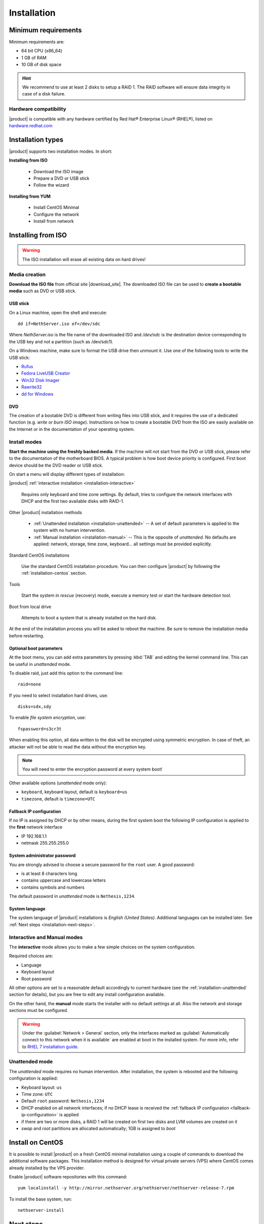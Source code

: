 .. _installation-section:

.. index:: installation

=============
Installation
=============

.. index::
   pair: hardware; requirements

Minimum requirements
====================

Minimum requirements are:

* 64 bit CPU (x86_64)
* 1 GB of RAM
* 10 GB of disk space


.. hint:: We recommend to use at least 2 disks to setup a RAID 1.  The
          RAID software will ensure data integrity in case of a disk
          failure.

.. index::
   pair: hardware; compatibility

Hardware compatibility
----------------------

|product| is compatible with any hardware certified by Red Hat®
Enterprise Linux® (RHEL®), listed on `hardware.redhat.com
<http://hardware.redhat.com/>`__


Installation types
==================

|product| supports two installation modes. In short:

**Installing from ISO**

  * Download the ISO image
  * Prepare a DVD or USB stick
  * Follow the wizard

**Installing from YUM**

  * Install CentOS Minimal
  * Configure the network
  * Install from network

.. index::
   pair: installation; ISO

Installing from ISO
===================

.. warning:: The ISO installation will erase all existing data on
             hard drives!

Media creation
--------------

**Download the ISO file** from official site |download_site|.  The
downloaded ISO file can be used to **create a bootable media** such as
DVD or USB stick.  

USB stick
^^^^^^^^^

On a Linux machine, open the shell and execute: ::

  dd if=NethServer.iso of=/dev/sdc

Where `NethServer.iso` is the file name of the downloaded ISO and `/dev/sdc` is the
destination device corresponding to the USB key and 
not a partition (such as /dev/sdc1).

On a Windows machine, make sure to format the USB drive then unmount it.
Use one of the following tools to write the USB stick:

* `Rufus`_
* `Fedora LiveUSB Creator`_
* `Win32 Disk Imager`_
* `Rawrite32`_
* `dd for Windows`_

.. _`Rufus`: https://rufus.akeo.ie/ 
.. _`Fedora LiveUSB Creator`: https://fedorahosted.org/liveusb-creator/ 
.. _`Win32 Disk Imager`: http://sourceforge.net/projects/win32diskimager/ 
.. _`Rawrite32`: http://www.netbsd.org/~martin/rawrite32/ 
.. _`dd for Windows`: http://www.chrysocome.net/dd 

DVD
^^^

The creation of a bootable DVD is different from
writing files into USB stick, and it requires the use of a dedicated
function (e.g. *write* or *burn ISO image*).  Instructions on how to
create a bootable DVD from the ISO are easily available on the
Internet or in the documentation of your operating system.


Install modes
-------------

**Start the machine using the freshly backed media**.  If the machine
will not start from the DVD or USB stick, please refer to the documentation of
the motherboard BIOS. A typical problem is how boot device priority is
configured.  First boot device should be the DVD reader or USB stick.

On start a menu will display different types of installation:

|product| :ref:`interactive installation <installation-interactive>`

    Requires only keyboard and time zone settings. By default, tries to
    configure the network interfaces with DHCP and the first two available
    disks with RAID-1.

Other |product| installation methods

    *   :ref:`Unattended installation <installation-unattended>` --
        A set of default parameters is applied to the system with no human
        intervention.
    
    *   :ref:`Manual installation <installation-manual>` --
        This is the opposite of *unattended*. No defaults are applied: network,
        storage, time zone, keyboard... all settings must be provided
        explicitly.

Standard CentOS installations

    Use the standard CentOS installation procedure. You can then configure 
    |product| by following the :ref:`installation-centos` section.

Tools

    Start the system in *rescue* (recovery) mode, execute a memory
    test or start the hardware detection tool.

Boot from local drive

    Attempts to boot a system that is already installed on the hard
    disk.


At the end of the installation process you will be asked to reboot the
machine. Be sure to remove the installation media before restarting.

Optional boot parameters
^^^^^^^^^^^^^^^^^^^^^^^^

At the boot menu, you can add extra parameters by pressing :kbd:`TAB` and editing 
the kernel command line. This can be useful in *unattended* mode.

To disable raid, just add this option to the command line: ::

    raid=none

If you need to select installation hard drives, use: ::

    disks=sdx,sdy

.. index:: 
    pair: encryption; file system

To enable *file system encryption*, use: ::
    
    fspassword=s3cr3t

When enabling this option, all data written to the disk will be
encrypted using symmetric encryption.  In case of theft, an attacker
will not be able to read the data without the encryption key.

.. note :: You will need to enter the encryption password at every system boot!

Other available options (*unattended* mode only):

* ``keyboard``, keyboard layout, default is ``keyboard=us``
* ``timezone``, default is ``timezone=UTC``

.. _fallback-ip-configuration:

Fallback IP configuration
^^^^^^^^^^^^^^^^^^^^^^^^^

If no IP is assigned by DHCP or by other means, during the first system boot 
the following IP configuration is applied to the **first** network interface

* IP 192.168.1.1
* netmask 255.255.255.0

System administrator password
^^^^^^^^^^^^^^^^^^^^^^^^^^^^^

You are strongly advised to choose a secure password for the ``root`` user. 
A good password:

* is at least 8 characters long
* contains uppercase and lowercase letters
* contains symbols and numbers

The default password in *unattended* mode is ``Nethesis,1234``.

System language
^^^^^^^^^^^^^^^

The system language of |product| installations is *English (United States)*.
Additional languages can be installed later. See :ref:`Next steps <installation-next-steps>`.

.. _installation-manual:

.. _installation-interactive:

Interactive and Manual modes
----------------------------

The **interactive** mode allows you to make a few simple choices on the
system configuration.

Required choices are:

* Language
* Keyboard layout
* Root password

All other options are set to a reasonable default accordingly to current
hardware (see the :ref:`installation-unattended` section for details), but you
are free to edit any install configuration available.

On the other hand, the **manual** mode starts the installer with no default
settings at all.  Also the network and storage sections must be configured.

.. warning:: 
    
    Under the :guilabel:`Network > General` section, only the interfaces marked
    as :guilabel:`Automatically connect to this network when it is available`
    are enabled at boot in the installed system. For more info, refer to `RHEL 7
    installation guide`_.

.. _`RHEL 7 installation guide`: https://access.redhat.com/documentation/en-US/Red_Hat_Enterprise_Linux/7/html/Installation_Guide/sect-network-hostname-configuration-x86.html

.. _installation-unattended:

Unattended mode
---------------

The *unattended* mode requires no human intervention. After installation,
the system is rebooted and the following configuration is applied:

* Keyboard layout: ``us``
* Time zone: ``UTC``
* Default ``root`` password: ``Nethesis,1234``
* DHCP enabled on all network interfaces; if no DHCP lease is received the
  :ref:`fallback IP configuration <fallback-ip-configuration>` is applied
* if there are two or more disks, a RAID 1 will be created on
  first two disks and LVM volumes are created on it
* *swap* and *root* partitions are allocated automatically; 1GB is assigned to *boot*


.. index::
   pair: installation; CentOS
   pair: installation; VPS
   pair: installation; USB

.. _installation-centos:

Install on CentOS
=================

It is possible to install |product| on a fresh CentOS minimal installation using
a couple of commands to download the additional software packages. This
installation method is designed for virtual private servers (VPS) where CentOS
comes already installed by the VPS provider.

Enable |product| software repositories with this command: ::

  yum localinstall -y http://mirror.nethserver.org/nethserver/nethserver-release-7.rpm

To install the base system, run: ::

  nethserver-install

.. only:: nscom

    Alternatively, to install base system *and* additional modules, pass
    the name of the module as a parameter to the install script.  Example: ::

      nethserver-install nethserver-mail nethserver-nextcloud

.. only:: nsent

    .. _installation-enterprise:

    Enterprise promotion
    ====================

    To promote to the Enterprise version run the following command: ::
    
        yum localinstall http://update.nethesis.it/nethserver/7/nethserver-register.rpm

    Proceed with :ref:`registration <registration-section>` then run the following command: ::
        
        yum update @nethserver-iso


.. _installation-next-steps:

Next steps
==========

At the end of the installation procedure, :ref:`access the
server-manager <access-section>` to :ref:`install additional software
<package_manager-section>`.
